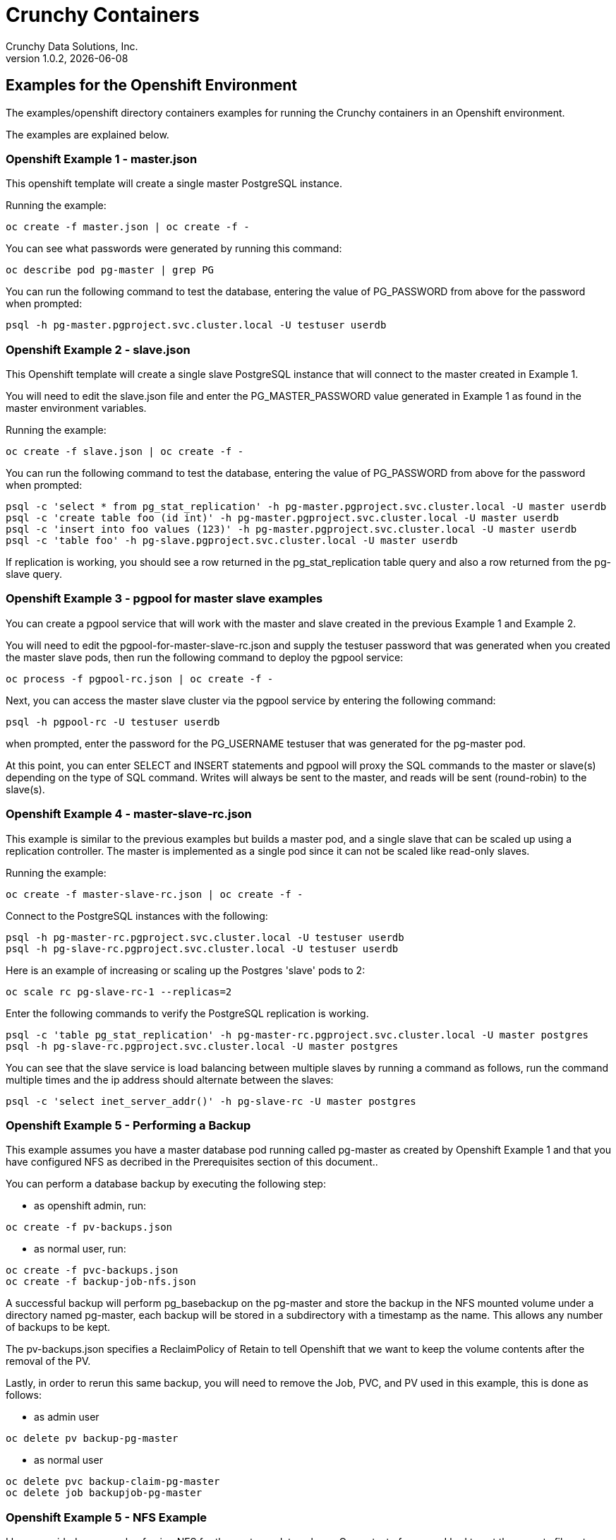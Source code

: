 = Crunchy Containers
Crunchy Data Solutions, Inc.
v1.0.2, {docdate}
:title-logo-image: image:crunchy_logo.png["CrunchyData Logo",align="center",scaledwidth="80%"]

== Examples for the Openshift Environment
The examples/openshift directory containers examples for 
running the Crunchy containers in an Openshift environment.

The examples are explained below.

=== Openshift Example 1 - master.json

This openshift template will create a single master PostgreSQL instance.


Running the example:

....
oc create -f master.json | oc create -f -
....

You can see what passwords were generated by running this command:

....
oc describe pod pg-master | grep PG
....

You can run the following command to test the database, entering
the value of PG_PASSWORD from above for the password when prompted:

....
psql -h pg-master.pgproject.svc.cluster.local -U testuser userdb
....

=== Openshift Example 2 - slave.json

This Openshift template will create a single slave PostgreSQL instance
that will connect to the master created in Example 1.

You will need to edit the slave.json file and enter the PG_MASTER_PASSWORD
value generated in Example 1 as found in the master environment variables.


Running the example:

....
oc create -f slave.json | oc create -f -
....

You can run the following command to test the database, entering
the value of PG_PASSWORD from above for the password when prompted:

....
psql -c 'select * from pg_stat_replication' -h pg-master.pgproject.svc.cluster.local -U master userdb
psql -c 'create table foo (id int)' -h pg-master.pgproject.svc.cluster.local -U master userdb
psql -c 'insert into foo values (123)' -h pg-master.pgproject.svc.cluster.local -U master userdb
psql -c 'table foo' -h pg-slave.pgproject.svc.cluster.local -U master userdb
....

If replication is working, you should see a row returned in the
pg_stat_replication table query and also a row returned from
the pg-slave query.

=== Openshift Example 3 - pgpool for master slave examples

You can create a pgpool service that will work with the
master and slave created in the previous Example 1 and Example 2.  

You will need to edit the pgpool-for-master-slave-rc.json and supply the 
testuser password that was generated when you created
the master slave pods, then run the following command
to deploy the pgpool service:

....
oc process -f pgpool-rc.json | oc create -f -
....

Next, you can access the master slave cluster via the pgpool
service by entering the following command:

....
psql -h pgpool-rc -U testuser userdb
....

when prompted, enter the password for the PG_USERNAME testuser
that was generated for the pg-master pod.

At this point, you can enter SELECT and INSERT statements and
pgpool will proxy the SQL commands to the master or slave(s)
depending on the type of SQL command.  Writes will always
be sent to the master, and reads will be sent (round-robin)
to the slave(s).
 
=== Openshift Example 4 - master-slave-rc.json

This example is similar to the previous examples but
builds a master pod, and a single slave that can be scaled up
using a replication controller.   The master is implemented as
a single pod since it can not be scaled like read-only slaves.

Running the example:

....
oc create -f master-slave-rc.json | oc create -f -
....

Connect to the PostgreSQL instances with the following:

....
psql -h pg-master-rc.pgproject.svc.cluster.local -U testuser userdb
psql -h pg-slave-rc.pgproject.svc.cluster.local -U testuser userdb
....

Here is an example of increasing or scaling up the Postgres 'slave' pods to 2:

....
oc scale rc pg-slave-rc-1 --replicas=2
....

Enter the following commands to verify the PostgreSQL replication is working.

....
psql -c 'table pg_stat_replication' -h pg-master-rc.pgproject.svc.cluster.local -U master postgres
psql -h pg-slave-rc.pgproject.svc.cluster.local -U master postgres
....

You can see that the slave service is load balancing between
multiple slaves by running a command as follows, run the command
multiple times and the ip address should alternate between
the slaves:

....
psql -c 'select inet_server_addr()' -h pg-slave-rc -U master postgres
....

=== Openshift Example 5 - Performing a Backup

This example assumes you have a master database pod running called pg-master
as created by Openshift Example 1 and that you have configured NFS as decribed
in the Prerequisites section of this document..

You can perform a database backup by executing the following
step:

 * as openshift admin, run:
....
oc create -f pv-backups.json
....
 * as normal user, run:
....
oc create -f pvc-backups.json
oc create -f backup-job-nfs.json
....

A successful backup will perform pg_basebackup on the pg-master and store
the backup in the NFS mounted volume under a directory named pg-master, each
backup will be stored in a subdirectory with a timestamp as the name.  This
allows any number of backups to be kept.

The pv-backups.json specifies a ReclaimPolicy of Retain to tell Openshift
that we want to keep the volume contents after the removal of the PV.

Lastly, in order to rerun this same backup, you will need to 
remove the Job, PVC, and PV used in this example, this is done as follows:

* as admin user
....
oc delete pv backup-pg-master
....
* as normal user
....
oc delete pvc backup-claim-pg-master
oc delete job backupjob-pg-master
....

=== Openshift Example 5 - NFS Example

I have provided an example of using NFS for the postgres data volume.
On my test nfs server, I had to set the exports file entry as follows:
....
/jeffnfs * (rw,insecure,sync)
....

First, you can only create persistent volumes as a cluster admin, you can
login in as the admin user as follows:

....
oc login -u system:admin
....

To run it, you would execute the following as the openshift administrator:

....
oc create -f master-nfs-pv.json
....

Then as the normal openshift user account, create the Persistence Volume
Claim and database pod as follows:
....
oc create -f master-nfs-pvc.json
oc process -f master-nfs.json | oc create -f -
....

This will create a single master postgres pod that is using 
an NFS volume to store the postgres data files.

=== Openshift Example 6 - Restore Example

I have provided an example of restoring a database pod using
an existing backup archive located on an NFS volume.

First, locate the database backup you want to restore, for example:
....
/jeffnfs/pg-master/2016-01-29:22:34:20
....

Next, 
 * edit the master-restore-pv.json file to use that path in building
the PV, 
 * edit the master-restore-pv.json file to use a unique label
 * and then execute as the openshift superuser:

....
oc login -u system:admin
oc create -f master-restore-pv.json
....

Next, 
 * edit the master-restore-pvc.json file, specify the same unique
label used in the master-restore-pv.json file.  
 * Then execute as the normal test user:

....
oc create -f master-restore-pvc.json
....

Next, create a database pod as the normal user:

....
oc process -f master-restore.json | oc create -f -
....

When the database pod starts, it will copy the backup files
to the database directory inside the pod and start up postgres as
usual.  

The restore only takes place if:

 * the /pgdata directory is empty
 * the /backups directory contains a valid postgresql.conf file

=== Openshift Example 7 - Failover Example

An example of performing a database failover is described
in the following steps:
 
 * create a master and slave replication using master-slave-rc.json
....
oc process -f master-slave-rc.json | oc create -f -
....
 * scale up the number of slaves to 2
....
oc scale rc pg-slave-rc-1 --replicas=2
....
 * delete the master pod
....
oc delete pod pg-master-rc
....
 * exec into a slave and create a trigger file to being
   the recovery process, effectively turning the slave into a master
....
oc exec -it pg-slave-rc-1-lt5a5
touch /tmp/pg-failover-trigger
....
 * change the label on the slave to pg-master-rc instead of pg-slave-rc
....
oc edit pod/pg-slave-rc-1-lt5a5
original line: labels/name: pg-slave-rc
updated line: labels/name: pg-master-rc
....
   or alternatively:
....
oc label --overwrite=true pod pg-slave-rc-1-lt5a5 name=pg-master-rc
....
  
You can test the failover by creating some data on the master
and then test to see if the slaves have the replicated data.

....
psql -c 'create table foo (id int)' -U master -h pg-master-rc postgres
psql -c 'table foo' -U master -h pg-slave-rc postgres
....

After a failover, you would most likely want to create a database
backup and be prepared to recreate your cluster from that backup.

=== Openshift Example 8 - Master Slave Deployment using NFS

This example uses NFS volumes for the master and the slaves.  In
some scenarios, customers might want to have all the Postgres
instances using NFS volumes for persistence.  

Relevant files for this example:

 * master-slave-rc-nfs.json
This file creates the master and slave deployment, creating pods and services
where the slave is controlled by a Replication Controller, allowing you 
to scale up the slaves.

To run the example, follow these steps:

 * as the openshift admin, create the required PV(s) using this command:
....
oc create -f master-slave-rc-nfs-pv.json
oc create -f master-slave-rc-nfs-pv2.json
....
This will create a PV for the master and another PV for the slaves.
 * as the project user, create the required PVC(s) using this command:
....
oc create -f master-slave-rc-nfs-pvc2.json
oc create -f master-slave-rc-nfs-pvc.json
....
This will create a PVC for the master and another PVC for the slaves.
 * as the project user, create the master slave deployment:
....
oc process -f master-slave-rc-nfs.json | oc create -f -
....

If you examing your NFS directory, you will see postgres data directories
created and used by your master and slave pods.

Next, add some test data to the master:
....
psql -c 'create table testtable (id int)' -U master -h pg-master-rc-nfs postgres
psql -c 'insert into testtable values (123)' -U master -h pg-master-rc-nfs postgres
....

Next, add a new slave:
....
oc scale rc pg-slave-rc-nfs-1 --replicas=2
....

At this point, you should see the new NFS directory created by the new
slave pod, and you should also be able to test that replication is
working on the new slave:
....
psql -c 'table testtable' -U master -h pg-slave-rc-nfs postgres
....

=== Openshift Example 9 - Master with pgbadger add-in

This example uses a version of master.json but also adds the pgbadger
container to the pg-master pod.  pgbadger is then served up on port
10000.  Each time you do a GET on http://pg-master:10000/api/badgergenerate
it will run pgbadger against the database log files running in the
pg-master container.

To run the example, you first need to build the crunchy-ose-pgbadger
container imagee.  Next, run the following:

....
oc create -f master-badger.json  | oc create -f -
....

try the following command to see the generated HTML output:

....
curl http://pg-master:10000/api/badgergenerate
....

You can view this output in a browser if you allow port forwarding
from your container to your server host using a command like
this:

....
socat tcp-listen:10001,reuseaddr,fork tcp:pg-master:10000
....

This command maps port 10000 of the service/container to port
10001 of the local server.  You can now use your browser to 
see the badger report.

This is a short-cut way to expose a service to the external world, 
Openshift would normally configure a Router whereby you could 
'expose' the service in an Openshift way.  Here is the docs
on installing the Openshift Router:

....
https://docs.openshift.com/enterprise/3.0/install_config/install/deploy_router.html
....

=== Openshift Example 10 - Master with readiness probe

This example uses a version of master.json but also adds a Kubernetes 
readiness probe specific for postgresql.  This readiness probe
uses the postgres pg_isready utility to attempt a connection
to postgres from within the container using the postgres user and
postgres database as the parameters.

Run the following:

....
oc create -f master-ready.json  | oc create -f -
....

=== Openshift Example 11 - Master with secrets

This example uses a version of master.json but also adds a Kubernetes 
Secret that is used to hold the username and password for the PG_USER
and PG_PASSWORD values.

The secret uses a base64 encoded string to represent the
values to be read by the container during initialization:

....
oc create -f pguser-secret.json
oc process -f master-secret.json | oc create -f -
....

The secrets are mounted in the /pguser volume within the
container and read during initialization.  The container
scripts create a Postgres user with those values.  The
PG_USER and PG_PASSWORD environment variables are NOT
set when using this mechanism.  Other environment variables
can be overridden using secrets as well, see the check-for-secrets.sh
script that gets executed during database initialization.

=== Openshift Example 12 - Automated Failover

This example shows how a form of automated failover can be
configured for a master and slave deployment.

First, create a master and 2 slaves:

....
oc process -f master-slave.json
oc scale rc pg-slave-rc-dc-1 --replicas=2
....

Next, create an Openshift service account which is used by the crunchy-watch
container to perform the failover, also set policies that allow the
service account the ability to edit resources within the openshift and 
default projects :

....
oc create -f sa.json
oc policy add-role-to-group edit system:serviceaccounts -n openshift
oc policy add-role-to-group edit system:serviceaccounts -n default
....

Next, create the container that will 'watch' the Postgresql cluster:

....
oc process -f watch.json | oc create -f -
....

At this point, the watcher will sleep every 20 seconds (configurable) to
see if the master is responding.  If the master doesn't respond, the watcher
will perform the following logic:

 * log into openshift using the service account
 * set its current project
 * find the first slave pod
 * delete the master service saving off the master service definition
 * create the trigger file on the first slave pod
 * wait 20 seconds for the failover to complete on the slave pod
 * edit the slave pod's lable to match that of the master
 * recreate the master service using the stored service definition
 * loop through the other remaining slave and delete its pod

At this point, clients when access the master's service will actually
be accessing the new master.  Also, Openshift will recreate the number
of slaves to its original configuration which each slave pointed to the
new master.  Replication from the master to the new slaves will be
started as each new slave is started by Openshift.

== Openshift Tips

=== Tip 1: Finding the Postgresql Passwords

The passwords used for the PostgreSQL user accounts are generated
by the Openshift 'process' command.  To inspect what value was
supplied, you can inspect the master pod as follows:

....
oc get pod pg-master-rc-1-n5z8r -o json
....

Look for the values of the environment variables:
- PG_USER
- PG_PASSWORD
- PG_DATABASE


=== Tip 2: Examining a backup job log

Database backups are implemented as a Kubernetes Job.  A Job is meant to run one time only
and not be restarted by Kubernetes.  To view jobs in Openshift you enter:

....
oc get jobs
oc describe job backupjob
....

You can get detailed logs by referring to the pod identifier in the job 'describe'
output as follows:

....
oc logs backupjob-pxh2o
....

=== Tip 3: Backup Lifecycle

Backups require the use of network storage like NFS in Openshift.
There is a required order of using NFS volumes in the manner
we do database backups.

So, first off, there is a one-to-one relationship between
a PV (persistent volume) and a PVC (persistence volume claim).  You
can NOT have a one-to-many relationship between PV and PVC(s).

So, to do a database backup repeatably, you will need to following
this general pattern:
 * as openshift admin user, create a unique PV (e.g. backup-pv-mydatabase)
 * as a project user, create a unique PVC (e.g. backup-pvc-mydatabase)
 * reference the unique PVC within the backup-job template
 * execute the backup job template
 * as a project user, delete the job
 * as a project user, delete the pvc
 * as openshift admin user, delete the unique PV

This procedure will need to be scripted and executed by the devops team when
performing a database backup.

=== Tip 4: Persistent Volume Matching

Restoring a database from an NFS backup requires the building
of a PV which maps to the NFS backup archive path.  For example,
if you have a backup at /backups/pg-foo/2016-01-29:22:34:20
then we create a PV that maps to that NFS path.  We also use
a "label" on the PV so that the specific backup PV can be identified.

We use the pod name in the label value to make the PV unique.  This
way, the related PVC can find the right PV to map to and not some other
PV.  In the PVC, we specify the same "label" which lets Kubernetes
match to the correct PV.

=== Tip 5: Restore Lifecycle


To perform a database restore, we do the following:
 * locate the NFS path to the database backup we want to restore with
 * edit a PV to use that NFS path
 * edit a PV to specify a unique label
 * create the PV
 * edit a PVC to use the previously created PV, specifying the same label
   used in the PV 
 * edit a database template, specifying the PVC to be used for mounting
   to the /backup directory in the database pod
 * create the database pod

If the /pgdata directory is blank AND the /backup directory contains 
a valid postgres backup, it is assumed the user wants to perform a
database restore.

The restore logic will copy /backup files to /pgdata before starting
the database.  It will take time for the copying of the files to
occur since this might be a large amount of data and the volumes
might be on slow networks. You can view the logs of the database pod
to measure the copy progress.

=== Tip 6: Password Mgmt

Remember that if you do a database restore, you will get
whatever user IDs and passwords that were saved in the
backup.  So, if you do a restore to a new database
and use generated passwords, the new passwords will
not be the same as the passwords stored in the backup!

You have various options to deal with managing your
passwords.

 * externalize your passwords using secrets instead of using generated values
 * manually update your passwords to your known values after a restore

Note that you can edit the environment variables when there is a 'dc'
using, currently only the slaves have a 'dc' to avoid the possiblity
of creating multiple masters, this might need to change in the future,
to better support password management:
....
oc env dc/pg-master-rc PG_MASTER_PASSWORD=foo PG_MASTER=user1
....

=== Tip 7: Log Aggregation

Openshift can be configured to include the EFK stack for log aggregation.
Openshift Administrators can configure the EFK stack as documented
here:

https://docs.openshift.com/enterprise/3.1/install_config/aggregate_logging.html

=== Tip 8: nss_wrapper

If an Openshift deployment requires that random generated UIDs be
supported by containers, the Crunchy containers can be modifed
similar to those located here to support the use of nss_wrapper
to equate the random generated UIDs/GIDs by openshift with 
the postgres user:

https://github.com/openshift/postgresql/blob/master/9.4/root/usr/share/container-scripts/postgresql/common.sh


=== Tip 9: build box setup

golang is required to build the pgbadger container, on RH 7.2, golang
is found in the 'server optional' repository and needs to be enabled
to install.


golang is required to build the pgbadger container, on RH 7.2, golang
is found in the 'server optional' repository and needs to be enabled
to install.


=== Tip 10: encoding secrets

You can use kubernetes secrets to set and maintain your database
credentials.  Secrets requires you base64 encode your user and password
values as follows:

....
echo -n 'myuserid' | base64
....

You will paste these values into  your JSON secrets files for values.

== Legal Notices

Copyright © 2016 Crunchy Data Solutions, Inc.

CRUNCHY DATA SOLUTIONS, INC. PROVIDES THIS GUIDE "AS IS" WITHOUT WARRANTY OF ANY KIND, EITHER EXPRESS OR IMPLIED, INCLUDING, BUT NOT LIMITED TO, THE IMPLIED WARRANTIES OF NON INFRINGEMENT, MERCHANTABILITY OR FITNESS FOR A PARTICULAR PURPOSE.

Crunchy, Crunchy Data Solutions, Inc. and the Crunchy Hippo Logo are trademarks of Crunchy Data Solutions, Inc.

